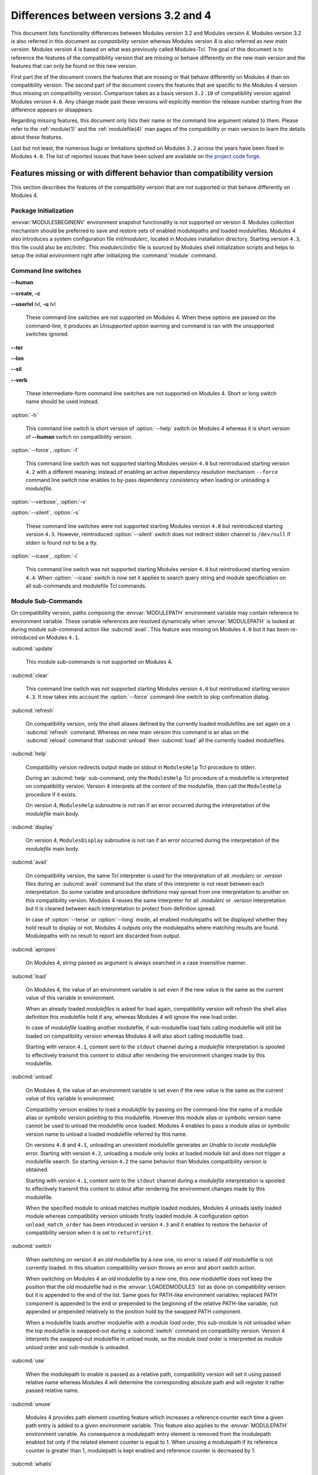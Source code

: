 .. _diff_v3_v4:

Differences between versions 3.2 and 4
======================================

This document lists functionality differences between Modules version 3.2 and Modules version 4. Modules version 3.2 is also referred in this document as *compatibility version* whereas Modules version 4 is also referred as *new main version*. Modules version 4 is based on what was previously called Modules-Tcl. The goal of this document is to reference the features of the compatibility version that are missing or behave differently on the new main version and the features that can only be found on this new version.

First part the of the document covers the features that are missing or that behave differently on Modules 4 than on compatibility version. The second part of the document covers the features that are specific to the Modules 4 version thus missing on compatibility version. Comparison takes as a basis version ``3.2.10`` of compatibility version against Modules version ``4.0``. Any change made past these versions will explicitly mention the release number starting from the difference appears or disappears.

Regarding missing features, this document only lists their name or the command line argument related to them. Please refer to the :ref:`module(1)` and the :ref:`modulefile(4)` man pages of the compatibility or main version to learn the details about these features.

Last but not least, the numerous bugs or limitations spotted on Modules ``3.2`` across the years have been fixed in Modules ``4.0``. The list of reported issues that have been solved are available on `the project code forge <https://github.com/cea-hpc/modules/milestone/1?closed=1>`_.

Features missing or with different behavior than compatibility version
----------------------------------------------------------------------

This section describes the features of the compatibility version that are not supported or that behave differently on Modules 4.


Package Initialization
^^^^^^^^^^^^^^^^^^^^^^

:envvar:`MODULESBEGINENV` environment snapshot functionality is not supported on version 4. Modules collection mechanism should be preferred to save and restore sets of enabled modulepaths and loaded modulefiles. Modules 4 also introduces a system configuration file *init/modulerc*, located in Modules installation directory. Starting version ``4.3``, this file could also be *etc/initrc*. This *modulerc*/*initrc* file is sourced by Modules shell initialization scripts and helps to setup the initial environment right after initializing the :command:`module` command.


Command line switches
^^^^^^^^^^^^^^^^^^^^^

**--human**

**--create**, **-c**

**--userlvl** lvl, **-u** lvl
 
 These command line switches are not supported on Modules 4. When these options are passed on the command-line, it produces an *Unsupported option* warning and command is ran with the unsupported switches ignored.
 
**--ter**

**--lon**

**--sil**

**--verb**
 
 These intermediate-form command line switches are not supported on Modules 4. Short or long switch name should be used instead.
 
:option:`-h`
 
 This command line switch is short version of :option:`--help` switch on Modules 4 whereas it is short version of **--human** switch on compatibility version.

:option:`--force`, :option:`-f`
 
 This command line switch was not supported starting Modules version ``4.0`` but reintroduced starting version ``4.2`` with a different meaning: instead of enabling an active dependency resolution mechanism ``--force`` command line switch now enables to by-pass dependency consistency when loading or unloading a *modulefile*.

:option:`--verbose`, :option:`-v`

:option:`--silent`, :option:`-s`

 These command line switches were not supported starting Modules version ``4.0`` but reintroduced starting version ``4.3``. However, reintroduced :option:`--silent` switch does not redirect stderr channel to ``/dev/null`` if stderr is found not to be a tty.

:option:`--icase`, :option:`-i`

 This command line switch was not supported starting Modules version ``4.0`` but reintroduced starting version ``4.4``. When :option:`--icase` switch is now set it applies to search query string and module specificiation on all sub-commands and modulefile Tcl commands.


Module Sub-Commands
^^^^^^^^^^^^^^^^^^^
On compatibility version, paths composing the :envvar:`MODULEPATH` environment variable may contain reference to environment variable. These variable references are resolved dynamically when :envvar:`MODULEPATH` is looked at during module sub-command action like :subcmd:`avail`. This feature was missing on Modules ``4.0`` but it has been re-introduced on Modules ``4.1``.

:subcmd:`update`

 This module sub-commands is not supported on Modules 4.

:subcmd:`clear`

 This command line switch was not supported starting Modules version ``4.0`` but reintroduced starting version ``4.3``. It now takes into account the :option:`--force` command-line switch to skip confirmation dialog.

:subcmd:`refresh`
 
 On compatibility version, only the shell aliases defined by the currently loaded modulefiles are set again on a :subcmd:`refresh` command. Whereas on new main version this command is an alias on the :subcmd:`reload` command that :subcmd:`unload` then :subcmd:`load` all the currently loaded modulefiles.

:subcmd:`help`
 
 Compatibility version redirects output made on stdout in ``ModulesHelp`` Tcl procedure to stderr.
 
 During an :subcmd:`help` sub-command, only the ``ModulesHelp`` Tcl procedure of a modulefile is interpreted on compatibility version. Version 4 interprets all the content of the modulefile, then call the ``ModulesHelp`` procedure if it exists.
 
 On version 4, ``ModulesHelp`` subroutine is not ran if an error occurred during the interpretation of the *modulefile* main body.

:subcmd:`display`
 
 On version 4, ``ModulesDisplay`` subroutine is not ran if an error occurred during the interpretation of the *modulefile* main body.

:subcmd:`avail`
 
 On compatibility version, the same Tcl interpreter is used for the interpretation of all *.modulerc* or *.version* files during an :subcmd:`avail` command but the state of this interpreter is not reset between each interpretation. So some variable and procedure definitions may spread from one interpretation to another on this compatibility version. Modules 4 reuses the same interpreter for all *.modulerc* or *.version* interpretation but it is cleaned between each interpretation to protect from definition spread.
 
 In case of :option:`--terse` or :option:`--long` mode, all enabled modulepaths will be displayed whether they hold result to display or not. Modules 4 outputs only the modulepaths where matching results are found. Modulepaths with no result to report are discarded from output.

:subcmd:`apropos`
 
 On Modules 4, *string* passed as argument is always searched in a case insensitive manner.

:subcmd:`load`
 
 On Modules 4, the value of an environment variable is set even if the new value is the same as the current value of this variable in environment.
 
 When an already loaded *modulefiles* is asked for load again, compatibility version will refresh the shell alias definition this modulefile hold if any, whereas Modules 4 will ignore the new load order.
 
 In case of *modulefile* loading another modulefile, if sub-modulefile load fails calling modulefile will still be loaded on compatibility version whereas Modules 4 will also abort calling modulefile load.

 Starting with version ``4.1``, content sent to the ``stdout`` channel during a *modulefile* interpretation is spooled to effectively transmit this content to stdout after rendering the environment changes made by this modulefile.

:subcmd:`unload`
 
 On Modules 4, the value of an environment variable is set even if the new value is the same as the current value of this variable in environment.
 
 Compatibility version enables to load a *modulefile* by passing on the command-line the name of a module alias or symbolic version pointing to this modulefile. However this module alias or symbolic version name cannot be used to unload the modulefile once loaded. Modules 4 enables to pass a module alias or symbolic version name to unload a loaded modulefile referred by this name.

 On versions ``4.0`` and ``4.1``, unloading an unexistent modulefile generates an *Unable to locate modulefile* error. Starting with version ``4.2``, unloading a module only looks at loaded module list and does not trigger a modulefile search. So starting version ``4.2`` the same behavior than Modules compatibility version is obtained.

 Starting with version ``4.1``, content sent to the ``stdout`` channel during a *modulefile* interpretation is spooled to effectively transmit this content to stdout after rendering the environment changes made by this modulefile.

 When the specified module to unload matches multiple loaded modules, Modules 4 unloads lastly loaded module whereas compatibility version unloads firstly loaded module. A configuration option ``unload_match_order`` has been introduced in version ``4.3`` and it enables to restore the behavior of compatibility version when it is set to ``returnfirst``.

:subcmd:`switch`
 
 When switching on version 4 an *old* modulefile by a *new* one, no error is raised if *old* modulefile is not currently loaded. In this situation compatibility version throws an error and abort switch action.
 
 When switching on Modules 4 an *old* modulefile by a *new* one, this *new* modulefile does not keep the position that the *old* modulefile had in the :envvar:`LOADEDMODULES` list as done on compatibility version but it is appended to the end of the list. Same goes for PATH-like environment variables: replaced PATH component is appended to the end or prepended to the beginning of the relative PATH-like variable, not appended or prepended relatively to the position hold by the swapped PATH component.
 
 When a modulefile loads another modulefile with a *module load* order, this sub-module is not unloaded when the top modulefile is swapped-out during a :subcmd:`switch` command on compatibility version. Version 4 interprets the swapped-out modulefile in unload mode, so the *module load* order is interpreted as *module unload* order and sub-module is unloaded.
 
:subcmd:`use`
 
 When the modulepath to enable is passed as a relative path, compatibility version will set it using passed relative name whereas Modules 4 will determine the corresponding absolute path and will register it rather passed relative name.
 
:subcmd:`unuse`
 
 Modules 4 provides path element counting feature which increases a reference counter each time a given path entry is added to a given environment variable. This feature also applies to the :envvar:`MODULEPATH` environment variable. As consequence a modulepath entry element is removed from the modulepath enabled list only if the related element counter is equal to 1. When unusing a modulepath if its reference counter is greater than 1, modulepath is kept enabled and reference counter is decreased by 1.

:subcmd:`whatis`

 On Modules 4, environment variable edition commands (*setenv*, *unsetenv*, *append-path*, *prepend-path* and *remove-path*) do no set variable to the defined value on the modulefile evaluation context during a :subcmd:`whatis` evaluation. Instead environment variables are initialized with an empty value if undefined, to avoid raising error when attempting access to an undefined element during the modulefile evaluation.

:subcmd:`initadd`

:subcmd:`initprepend`

:subcmd:`initswitch`
 
 On version 4 no message is displayed to give details on how list of modulefiles to load has been altered in initialization file.
 
:subcmd:`initrm`
 
 No message is displayed on Modules 4 to inform of the modulefiles that have been removed from the loading list in initialization file.
 
 Empty ``module load`` line is left on version 4 when last modulefile from a line is asked to be removed. On compatibility version ``module load null`` line is set in this case.

:subcmd:`initclear`
 
 Empty ``module load`` lines are left on version 4 whereas ``module load null`` lines are set on compatibility version.
 

Modules Specific Tcl Commands
^^^^^^^^^^^^^^^^^^^^^^^^^^^^^

:mfcmd:`append-path`

:mfcmd:`prepend-path`
 
 Modules 4 produces an error when adding a bare colon character *:* as a path element to a path-like variable, as this colon cannot be distinguished from the colon used for path separator.
 
 Modules 4 supports adding or removing empty path element to a path-like variable, whereas compatibility version looses track of this path element when the path-like variable is modified afterward. Empty path element enables to set a leading colon character *:*, which has a specific meaning on some regular environment variable like :envvar:`MANPATH` or :envvar:`LD_LIBRARY_PATH`.

 When adding a path element to the :envvar:`MANPATH` environment variable, Modules 4 is treating this variable like any other whereas a special treatment was applied on compatibility version: a default MANPATH value, set at configure time, was appended in case :envvar:`MANPATH` variable was unset.

:mfcmd:`remove-path`
 
 Modules 4 provides path element counting feature which increases a reference counter each time a given path entry is added to a given environment variable. As consequence a path entry element is removed from a path-like variable only if the related element counter is equal to 1. If this counter is greater than 1, path element is kept in variable and reference counter is decreased by 1.

 When unloading a modulefile, :mfcmd:`remove-path` command is not applied to environment variable on Modules 4, whereas on compatibility version it is processed the exact same way than when loading modulefile.
 
:mfcmd:`exit`
 
 On Modules 4 code passed to the :mfcmd:`exit` Modules specific Tcl command will not be thrown to be the :command:`module` return value.
 
:mfcmd:`module-alias`

:mfcmd:`module-version`
 
 In case the specified aliased module or the symbolic version introduces a resolution loop with already defined aliases or symbolic versions, this new alias or symbolic version is not registered and an error message is raised. On compatibility version, alias or symbolic version introducing loop are registered as the modulefile resolution is not computed at registration time.
 
:mfcmd:`module-info`
 
 **module-info flags**
 
 **module-info trace**
 
 **module-info tracepat**
 
 **module-info user**
  
  These :mfcmd:`module-info` options are related to compatibility version-specific features so they are available on Modules 4 but with a dummy implementation that always returns false or an empty value.
  
 **module-info mode**
  
  During an :subcmd:`unload` sub-command, ``unload`` is returned instead of ``remove``. However if *mode* is tested against ``remove`` value, true will be returned.
  
  During a :subcmd:`switch` sub-command, ``unload`` then ``load`` is returned instead of ``switch1`` then ``switch2`` then ``switch3``. However if *mode* is tested against ``switch`` value, true will be returned.
  
 **module-info name**

  If the module name passed to the command-line has been specified as a full path name, the **module-info name** used in modulefile returns this file base name on compatibility version whereas it returns on Modules 4+ the full path name as it is identified by this name once loaded.

 **module-info version**
  
  Declared aliases or symbolic versions are not registered anymore if they introduce a resolution loop. As a result **module-info version** does not return an ``*undef*`` string value as it does not face resolution loop situation anymore.
  
 **module-info symbols**
  
  Declared aliases or symbolic versions are not registered anymore if they introduce a resolution loop. As a consequence symbolic versions introducing loop situation are not part anymore of the **module-info symbols** returned result as they are not registered.
  
  A symbolic version sets on a module alias will be propagated toward the resolution path to also apply to the relative *modulefile* if it still correspond to the same module name.
  
:mfcmd:`module-log`

:mfcmd:`module-trace`

:mfcmd:`module-user`

:mfcmd:`module-verbosity`
 
 These Modules specific Tcl commands are related to compatibility version-specific features so they are available on Modules 4 but with a dummy implementation that always displays a warning message saying the command is not implemented.
 
:mfcmd:`module-whatis`
 
 When multiple words are passed as argument to :mfcmd:`module-whatis` but they are not enclosed in double-quotes or curly braces they will be displayed as a single line on Modules 4 whereas compatibility version displays them as one line per word.
 
:mfcmd:`set-alias`
 
 Whereas compatibility version sets a shell function when variables are in use in alias value on Bourne shell derivatives, Modules 4 always defines a shell alias never a shell function.


Locating Modulefiles
^^^^^^^^^^^^^^^^^^^^

On version 4, when a module alias is set and overrides name of an existing directory, this alias is taken into account to locate the default version of this module name and the *modulefiles* locating in the directory are ignored.

When looking for an implicit default in a *modulefile* directory, aliases are taken into account in addition to *modulefiles* and directories to determine the highest numerically sorted element.

Modules 4 will resolve module alias or symbolic version passed to :subcmd:`unload` command to then remove the loaded modulefile pointed by the mentioned alias or symbolic version.

Modules 4 resolves module alias or symbolic version pointing to a *modulefile* located in another modulepath.

When locating *modulefiles* on Modules 4, if a *.modulerc*, a *.version*, a directory or a *modulefile* cannot be read during the search it is simply ignored with no error message produced. Visibility of *modulefiles* can thus be adapted to the rights the user has been granted. Exception is made when trying to directly access a directory or a *modulefile*. In this case, the access issue is returned as an error message. Access issue is also returned when a direct access is made to a module alias or a symbolic version targeting an unreadable *modulefile*.


Features specific to the new main version
-----------------------------------------

This section describes the features of Modules version 4 that are not supported on the compatibility version. Please refer to the above section for features supported by both versions but behaving differently.


Package Initialization
^^^^^^^^^^^^^^^^^^^^^^

Compatibility version does not support *fish*, *lisp*, *tcl* and *R* as code output.

On version 4 and for *sh*, *bash*, *ksh*, *zsh* and *fish* shells, text output, like listing from the :subcmd:`avail` command, is redirected from *stderr* to *stdout* after shell command evaluation if shell is in interactive mode. Starting version ``4.1``, this content redirection occurs if shell session is attached to a terminal.

Starting version ``4.5``, a new alias or function called :command:`ml` may be defined at initialization time, to provide a handy frontend to the :command:`module` command.

Modulecmd startup
^^^^^^^^^^^^^^^^^

Starting with version ``4.1``, :file:`modulecmd.tcl` sources upon invocation a site-specific configuration script named :file:`siteconfig.tcl`. This Tcl script enables to supersede any global variable or procedure definition of modulecmd.tcl.


Command line switches
^^^^^^^^^^^^^^^^^^^^^

:option:`--debug`, :option:`-D`

:option:`--default`, :option:`-d`

:option:`--latest`, :option:`-L`
 
 These command line switches are not supported on compatibility version.
 
:option:`--paginate`

:option:`--no-pager`

 These command line switches appeared on version ``4.1`` and are not supported on compatibility version.

:option:`--auto`

:option:`--no-auto`

 These command line switches appeared on version ``4.2`` and are not supported on compatibility version.

:option:`--indepth`

:option:`--no-indepth`

:option:`--color`

:option:`--starts-with`, :option:`-S`

:option:`--contains`, :option:`-C`

 These command line switches appeared on version ``4.3`` and are not supported on compatibility version.

:option:`--json`, :option:`-j`

 This command line switch appeared on version ``4.5`` and is not supported on compatibility version.

:option:`--trace`, :option:`-T`

:option:`--all`, :option:`-a`

 These command line switches appeared on version ``4.6`` and are not supported on compatibility version.


Module Sub-Commands
^^^^^^^^^^^^^^^^^^^

All module sub-commands will return a non-zero exit code in case of error whereas on compatibility version issues that occurred do not lead to an exit of the :command:`module` command with a non-zero code.

Starting with version ``4.1``, :command:`module` function for all scripting languages, like Perl or Python, always returns a value. In case of error, a *false* boolean value is returned instead of raising a fatal exception. For module sub-commands returning a text value, the module function will actually return this value. In all other cases a *true* boolean value is returned.


:subcmd:`reload`

:subcmd:`source`

:subcmd:`search`

:subcmd:`save`

:subcmd:`restore`

:subcmd:`saverm`

:subcmd:`saveshow`

:subcmd:`savelist`

:subcmd:`path`

:subcmd:`paths`

:subcmd:`autoinit`

:subcmd:`aliases`

:subcmd:`test`
 
 These module sub-commands are not supported on compatibility version.

:subcmd:`append-path`

:subcmd:`prepend-path`

:subcmd:`remove-path`

:subcmd:`is-loaded`

:subcmd:`is-saved`

:subcmd:`is-used`

:subcmd:`is-avail`

:subcmd:`info-loaded`

 These module sub-commands appeared on version ``4.1`` and are not supported on compatibility version.

:subcmd:`config`

 This module sub-command appeared on version ``4.3`` and is not supported on compatibility version.
 
:subcmd:`sh-to-mod`

 This module sub-command appeared on version ``4.6`` and is not supported on compatibility version.
 
:subcmd:`avail`

:subcmd:`whatis`

:subcmd:`apropos`
 
 Non-critical errors are not displayed on these sub-commands. Only valid results are returned.
 
 Module aliases are included in the result of these sub-commands. They are displayed in the module path section where they are defined or in a *global/user modulerc* section for aliases set in user's or global modulerc file. A ``@`` symbol is added in parenthesis next to their name to distinguish them from *modulefiles*.
 
 Search may be performed with an alias or a symbolic version-name passed as argument.
 
 Arguments to these :file:`avail`, :file:`whatis` and :file:`apropos` commands may use wildcard characters to express glob patterns.


Collections
^^^^^^^^^^^

Modules collections are not supported on compatibility version.


Environment
^^^^^^^^^^^

:envvar:`MODULECONTACT`

:envvar:`MODULES_COLLECTION_TARGET`

:envvar:`MODULES_USE_COMPAT_VERSION`

:envvar:`<VAR>_modshare`

 These environment variables are not supported on compatibility version.

:envvar:`MODULES_CMD`

:envvar:`MODULES_COLLECTION_PIN_VERSION`

:envvar:`MODULES_PAGER`

:envvar:`MODULES_RUNENV_\<VAR\>`

:envvar:`MODULES_RUN_QUARANTINE`

:envvar:`MODULES_SILENT_SHELL_DEBUG`

:envvar:`<VAR>_modquar`

 These environment variables appeared on version ``4.1`` and are not supported on compatibility version.

:envvar:`MODULES_AUTO_HANDLING`

:envvar:`MODULES_LMALTNAME`

:envvar:`MODULES_LMCONFLICT`

:envvar:`MODULES_LMNOTUASKED`

:envvar:`MODULES_LMPREREQ`

 These environment variables appeared on version ``4.2`` and are not supported on compatibility version.

:envvar:`MODULES_AVAIL_INDEPTH`

:envvar:`MODULES_COLOR`

:envvar:`MODULES_COLORS`

:envvar:`MODULES_IMPLICIT_DEFAULT`

:envvar:`MODULES_SEARCH_MATCH`

:envvar:`MODULES_SET_SHELL_STARTUP`

:envvar:`MODULES_SITECONFIG`

:envvar:`MODULES_TERM_BACKGROUND`

:envvar:`MODULES_UNLOAD_MATCH_ORDER`

:envvar:`MODULES_VERBOSITY`

:envvar:`MODULES_WA_277`

 These environment variables appeared on version ``4.3`` and are not supported on compatibility version.

:envvar:`MODULES_ADVANCED_VERSION_SPEC`

:envvar:`MODULES_EXTENDED_DEFAULT`

:envvar:`MODULES_ICASE`

 These environment variables appeared on version ``4.4`` and are not supported on compatibility version.

:envvar:`MODULES_ML``

 This environment variable appeared on version ``4.5`` and is not supported on compatibility version.

:envvar:`MODULES_LMSOURCESH``

:envvar:`MODULES_NEARLY_FORBIDDEN_DAYS``

 These environment variables appeared on version ``4.6`` and are not supported on compatibility version.


Modules Specific Tcl Commands
^^^^^^^^^^^^^^^^^^^^^^^^^^^^^

:mfcmd:`conflict`

:mfcmd:`prereq`

 Starting with version ``4.2``, these Modules-specific Tcl commands support being called with a symbolic modulefile or a modulefile alias passed as argument.

:mfcmd:`module`
 
 In case of ``module load`` command specifying multiple *modulefiles*, when mode is set to ``unload`` these *modulefiles* will be unloaded in the reverse order to ensure correct handling of prerequisites.

:mfcmd:`module-info`
 
 **module-info command**
  
  This :mfcmd:`module-info` option is not supported on compatibility version.

 **module-info loaded**
  
  This :mfcmd:`module-info` option appeared on version ``4.1`` and is not supported on compatibility version.

 **module-info usergroups**

 **module-info username**

  These :mfcmd:`module-info` options appeared on version ``4.6`` and are not supported on compatibility version.

:mfcmd:`append-path`

 Starting with version ``4.1``, :mfcmd:`append-path` handles being called with multiple *value* arguments and option ``--duplicates`` is added.

:mfcmd:`prepend-path`

 Starting with version ``4.1``, :mfcmd:`prepend-path` handles being called with multiple *value* arguments and option ``--duplicates`` is added.

:mfcmd:`remove-path`

 Starting with version ``4.1``, :mfcmd:`remove-path` handles being called with multiple *value* arguments and option ``--index`` is added.

:mfcmd:`is-loaded`

 Starting with version ``4.1``, :mfcmd:`is-loaded` supports being called with no argument passed. In this case, it returns *true* if any modulefile is currently loaded, *false* otherwise.

 Starting with version ``4.2``, :mfcmd:`is-loaded` supports being called with a symbolic modulefile or a modulefile alias passed as argument.

 This Modules-specific Tcl command was not enabled for *modulerc* evaluation starting Modules version ``4.0`` but it has been reintroduced starting version ``4.2.1``.

:mfcmd:`is-saved`

:mfcmd:`is-used`

:mfcmd:`is-avail`

:mfcmd:`module-virtual`

 These Modules-specific Tcl commands appeared on version ``4.1`` and are not supported on compatibility version.

:mfcmd:`set-function`

:mfcmd:`unset-function`

 These Modules-specific Tcl commands appeared on version ``4.2`` and are not supported on compatibility version.

:mfcmd:`source-sh`

:mfcmd:`module-hide`

:mfcmd:`module-forbid`

 This Modules-specific Tcl command appeared on version ``4.6`` and is not supported on compatibility version.
